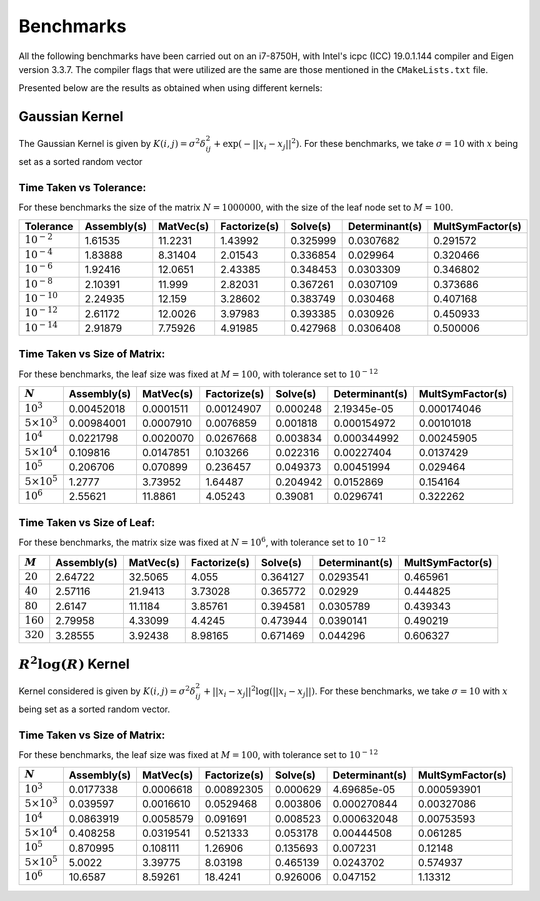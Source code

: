 **********
Benchmarks
**********

All the following benchmarks have been carried out on an i7-8750H, with Intel's icpc (ICC) 19.0.1.144 compiler and Eigen version 3.3.7. The compiler flags that were utilized are the same are those mentioned in the ``CMakeLists.txt`` file.

Presented below are the results as obtained when using different kernels:

Gaussian Kernel
---------------

The Gaussian Kernel is given by :math:`K(i, j) = \sigma^2 \delta_{ij}^2 + \exp(-||x_i - x_j||^2)`. For these benchmarks, we take :math:`\sigma = 10` with :math:`x` being set as a sorted random vector

Time Taken vs Tolerance:
~~~~~~~~~~~~~~~~~~~~~~~~

For these benchmarks the size of the matrix :math:`N = 1000000`, with the size of the leaf node set to :math:`M = 100`.

+----------------+------------+---------+------------+--------+--------------+----------------+
|Tolerance       | Assembly(s)|MatVec(s)|Factorize(s)|Solve(s)|Determinant(s)|MultSymFactor(s)|
+================+============+=========+============+========+==============+================+ 
|:math:`10^{-2}` | 1.61535    |11.2231  |1.43992     |0.325999|0.0307682     |0.291572        |
+----------------+------------+---------+------------+--------+--------------+----------------+ 
|:math:`10^{-4}` | 1.83888    |8.31404  |2.01543     |0.336854|0.029964      |0.320466        |
+----------------+------------+---------+------------+--------+--------------+----------------+ 
|:math:`10^{-6}` | 1.92416    |12.0651  |2.43385     |0.348453|0.0303309     |0.346802        |
+----------------+------------+---------+------------+--------+--------------+----------------+ 
|:math:`10^{-8}` | 2.10391    |11.999   |2.82031     |0.367261|0.0307109     |0.373686        |
+----------------+------------+---------+------------+--------+--------------+----------------+ 
|:math:`10^{-10}`| 2.24935    |12.159   |3.28602     |0.383749|0.030468      |0.407168        |
+----------------+------------+---------+------------+--------+--------------+----------------+ 
|:math:`10^{-12}`| 2.61172    |12.0026  |3.97983     |0.393385|0.030926      |0.450933        |
+----------------+------------+---------+------------+--------+--------------+----------------+ 
|:math:`10^{-14}`| 2.91879    |7.75926  |4.91985     |0.427968|0.0306408     |0.500006        | 
+----------------+------------+---------+------------+--------+--------------+----------------+ 

Time Taken vs Size of Matrix:
~~~~~~~~~~~~~~~~~~~~~~~~~~~~~

For these benchmarks, the leaf size was fixed at :math:`M = 100`, with tolerance set to :math:`10^{-12}`

+-----------------------+------------+---------+------------+--------+--------------+----------------+
|:math:`N`              | Assembly(s)|MatVec(s)|Factorize(s)|Solve(s)|Determinant(s)|MultSymFactor(s)|
+=======================+============+=========+============+========+==============+================+
|:math:`10^{3}`         | 0.00452018 |0.0001511|0.00124907  |0.000248|2.19345e-05   |0.000174046     |
+-----------------------+------------+---------+------------+--------+--------------+----------------+
|:math:`5 \times 10^{3}`| 0.00984001 |0.0007910|0.0076859   |0.001818|0.000154972   |0.00101018      |
+-----------------------+------------+---------+------------+--------+--------------+----------------+
|:math:`10^{4}`         | 0.0221798  |0.0020070|0.0267668   |0.003834|0.000344992   |0.00245905      |
+-----------------------+------------+---------+------------+--------+--------------+----------------+
|:math:`5 \times 10^{4}`| 0.109816   |0.0147851|0.103266    |0.022316|0.00227404    |0.0137429       |
+-----------------------+------------+---------+------------+--------+--------------+----------------+
|:math:`10^{5}`         | 0.206706   |0.070899 |0.236457    |0.049373|0.00451994    |0.029464        |
+-----------------------+------------+---------+------------+--------+--------------+----------------+
|:math:`5 \times 10^{5}`| 1.2777     |3.73952  |1.64487     |0.204942|0.0152869     |0.154164        |
+-----------------------+------------+---------+------------+--------+--------------+----------------+
|:math:`10^{6}`         | 2.55621    |11.8861  |4.05243     |0.39081 |0.0296741     |0.322262        |
+-----------------------+------------+---------+------------+--------+--------------+----------------+

.. image:: images/gaussian_kernel_benchmarks.png
   :width: 600

Time Taken vs Size of Leaf:
~~~~~~~~~~~~~~~~~~~~~~~~~~~

For these benchmarks, the matrix size was fixed at :math:`N = 10^{6}`, with tolerance set to :math:`10^{-12}`

+-----------+------------+---------+------------+--------+--------------+----------------+
|:math:`M`  | Assembly(s)|MatVec(s)|Factorize(s)|Solve(s)|Determinant(s)|MultSymFactor(s)| 
+===========+============+=========+============+========+==============+================+ 
|:math:`20` | 2.64722    |32.5065  |4.055       |0.364127|0.0293541     |0.465961        |
+-----------+------------+---------+------------+--------+--------------+----------------+ 
|:math:`40` | 2.57116    |21.9413  |3.73028     |0.365772|0.02929       |0.444825        |
+-----------+------------+---------+------------+--------+--------------+----------------+ 
|:math:`80` | 2.6147     |11.1184  |3.85761     |0.394581|0.0305789     |0.439343        |
+-----------+------------+---------+------------+--------+--------------+----------------+ 
|:math:`160`| 2.79958    |4.33099  |4.4245      |0.473944|0.0390141     |0.490219        |
+-----------+------------+---------+------------+--------+--------------+----------------+ 
|:math:`320`| 3.28555    |3.92438  |8.98165     |0.671469|0.044296      |0.606327        |
+-----------+------------+---------+------------+--------+--------------+----------------+

:math:`R^2 \log(R)` Kernel
--------------------------

Kernel considered is given by :math:`K(i, j) = \sigma^2 \delta_{ij}^2 + ||x_i - x_j||^2 \log(||x_i - x_j||)`. For these benchmarks, we take :math:`\sigma = 10` with :math:`x` being set as a sorted random vector. 

Time Taken vs Size of Matrix:
~~~~~~~~~~~~~~~~~~~~~~~~~~~~~

For these benchmarks, the leaf size was fixed at :math:`M = 100`, with tolerance set to :math:`10^{-12}`

+-----------------------+------------+---------+------------+--------+--------------+----------------+
|:math:`N`              | Assembly(s)|MatVec(s)|Factorize(s)|Solve(s)|Determinant(s)|MultSymFactor(s)|
+=======================+============+=========+============+========+==============+================+
|:math:`10^{3}`         | 0.0177338  |0.0006618|0.00892305  |0.000629|4.69685e-05   |0.000593901     |
+-----------------------+------------+---------+------------+--------+--------------+----------------+
|:math:`5 \times 10^{3}`| 0.039597   |0.0016610|0.0529468   |0.003806|0.000270844   |0.00327086      |
+-----------------------+------------+---------+------------+--------+--------------+----------------+
|:math:`10^{4}`         | 0.0863919  |0.0058579|0.091691    |0.008523|0.000632048   |0.00753593      |
+-----------------------+------------+---------+------------+--------+--------------+----------------+
|:math:`5 \times 10^{4}`| 0.408258   |0.0319541|0.521333    |0.053178|0.00444508    |0.061285        |
+-----------------------+------------+---------+------------+--------+--------------+----------------+
|:math:`10^{5}`         | 0.870995   |0.108111 |1.26906     |0.135693|0.007231      |0.12148         |
+-----------------------+------------+---------+------------+--------+--------------+----------------+
|:math:`5 \times 10^{5}`| 5.0022     |3.39775  |8.03198     |0.465139|0.0243702     |0.574937        |
+-----------------------+------------+---------+------------+--------+--------------+----------------+
|:math:`10^{6}`         | 10.6587    |8.59261  |18.4241     |0.926006|0.047152      |1.13312         |
+-----------------------+------------+---------+------------+--------+--------------+----------------+

.. image:: images/R2logR_kernel_benchmarks.png
   :width: 600
